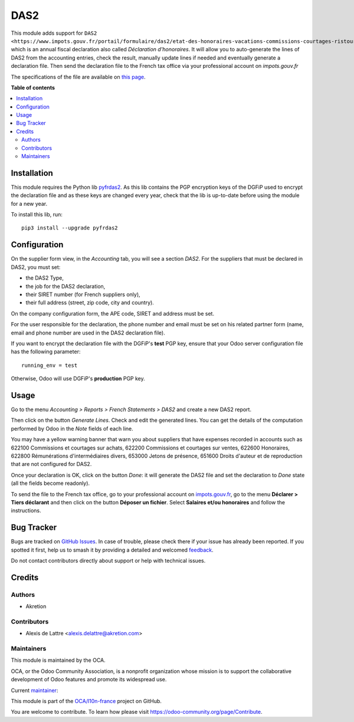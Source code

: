 ====
DAS2
====

.. 
   !!!!!!!!!!!!!!!!!!!!!!!!!!!!!!!!!!!!!!!!!!!!!!!!!!!!
   !! This file is generated by oca-gen-addon-readme !!
   !! changes will be overwritten.                   !!
   !!!!!!!!!!!!!!!!!!!!!!!!!!!!!!!!!!!!!!!!!!!!!!!!!!!!
   !! source digest: sha256:6ab80f8dbcc470292833785663a645cad0c8ea0d343325490ec0ec55677a89b2
   !!!!!!!!!!!!!!!!!!!!!!!!!!!!!!!!!!!!!!!!!!!!!!!!!!!!

.. |badge1| image:: https://img.shields.io/badge/maturity-Beta-yellow.png
    :target: https://odoo-community.org/page/development-status
    :alt: Beta
.. |badge2| image:: https://img.shields.io/badge/licence-AGPL--3-blue.png
    :target: http://www.gnu.org/licenses/agpl-3.0-standalone.html
    :alt: License: AGPL-3
.. |badge3| image:: https://img.shields.io/badge/github-OCA%2Fl10n--france-lightgray.png?logo=github
    :target: https://github.com/OCA/l10n-france/tree/17.0/l10n_fr_das2
    :alt: OCA/l10n-france
.. |badge4| image:: https://img.shields.io/badge/weblate-Translate%20me-F47D42.png
    :target: https://translation.odoo-community.org/projects/l10n-france-17-0/l10n-france-17-0-l10n_fr_das2
    :alt: Translate me on Weblate
.. |badge5| image:: https://img.shields.io/badge/runboat-Try%20me-875A7B.png
    :target: https://runboat.odoo-community.org/builds?repo=OCA/l10n-france&target_branch=17.0
    :alt: Try me on Runboat

|badge1| |badge2| |badge3| |badge4| |badge5|

This module adds support for
``DAS2 <https://www.impots.gouv.fr/portail/formulaire/das2/etat-des-honoraires-vacations-commissions-courtages-ristournes-et-jetons>``\ \_\_\_\_\_,
which is an annual fiscal declaration also called *Déclaration
d'honoraires*. It will allow you to auto-generate the lines of DAS2 from
the accounting entries, check the result, manually update lines if
needed and eventually generate a declaration file. Then send the
declaration file to the French tax office via your professional account
on *impots.gouv.fr*

The specifications of the file are available on `this
page <https://www.impots.gouv.fr/les-cahiers-des-charges-tdbilateral>`__.

**Table of contents**

.. contents::
   :local:

Installation
============

This module requires the Python lib
`pyfrdas2 <https://pypi.org/project/pyfrdas2/>`__. As this lib contains
the PGP encryption keys of the DGFiP used to encrypt the declaration
file and as these keys are changed every year, check that the lib is
up-to-date before using the module for a new year.

To install this lib, run:

::

   pip3 install --upgrade pyfrdas2

Configuration
=============

On the supplier form view, in the *Accounting* tab, you will see a
section *DAS2*. For the suppliers that must be declared in DAS2, you
must set:

- the DAS2 Type,
- the job for the DAS2 declaration,
- their SIRET number (for French suppliers only),
- their full address (street, zip code, city and country).

On the company configuration form, the APE code, SIRET and address must
be set.

For the user responsible for the declaration, the phone number and email
must be set on his related partner form (name, email and phone number
are used in the DAS2 declaration file).

If you want to encrypt the declaration file with the DGFiP's **test**
PGP key, ensure that your Odoo server configuration file has the
following parameter:

::

   running_env = test

Otherwise, Odoo will use DGFiP's **production** PGP key.

Usage
=====

Go to the menu *Accounting > Reports > French Statements > DAS2* and
create a new DAS2 report.

Then click on the button *Generate Lines*. Check and edit the generated
lines. You can get the details of the computation performed by Odoo in
the *Note* fields of each line.

You may have a yellow warning banner that warn you about suppliers that
have expenses recorded in accounts such as 622100 Commissions et
courtages sur achats, 622200 Commissions et courtages sur ventes, 622600
Honoraires, 622800 Rémunérations d'intermédiaires divers, 653000 Jetons
de présence, 651600 Droits d'auteur et de reproduction that are not
configured for DAS2.

Once your declaration is OK, click on the button *Done*: it will
generate the DAS2 file and set the declaration to *Done* state (all the
fields become readonly).

To send the file to the French tax office, go to your professional
account on `impots.gouv.fr <https://www.impots.gouv.fr/>`__, go to the
menu **Déclarer > Tiers déclarant** and then click on the button
**Déposer un fichier**. Select **Salaires et/ou honoraires** and follow
the instructions.

Bug Tracker
===========

Bugs are tracked on `GitHub Issues <https://github.com/OCA/l10n-france/issues>`_.
In case of trouble, please check there if your issue has already been reported.
If you spotted it first, help us to smash it by providing a detailed and welcomed
`feedback <https://github.com/OCA/l10n-france/issues/new?body=module:%20l10n_fr_das2%0Aversion:%2017.0%0A%0A**Steps%20to%20reproduce**%0A-%20...%0A%0A**Current%20behavior**%0A%0A**Expected%20behavior**>`_.

Do not contact contributors directly about support or help with technical issues.

Credits
=======

Authors
-------

* Akretion

Contributors
------------

- Alexis de Lattre <alexis.delattre@akretion.com>

Maintainers
-----------

This module is maintained by the OCA.

.. image:: https://odoo-community.org/logo.png
   :alt: Odoo Community Association
   :target: https://odoo-community.org

OCA, or the Odoo Community Association, is a nonprofit organization whose
mission is to support the collaborative development of Odoo features and
promote its widespread use.

.. |maintainer-alexis-via| image:: https://github.com/alexis-via.png?size=40px
    :target: https://github.com/alexis-via
    :alt: alexis-via

Current `maintainer <https://odoo-community.org/page/maintainer-role>`__:

|maintainer-alexis-via| 

This module is part of the `OCA/l10n-france <https://github.com/OCA/l10n-france/tree/17.0/l10n_fr_das2>`_ project on GitHub.

You are welcome to contribute. To learn how please visit https://odoo-community.org/page/Contribute.
